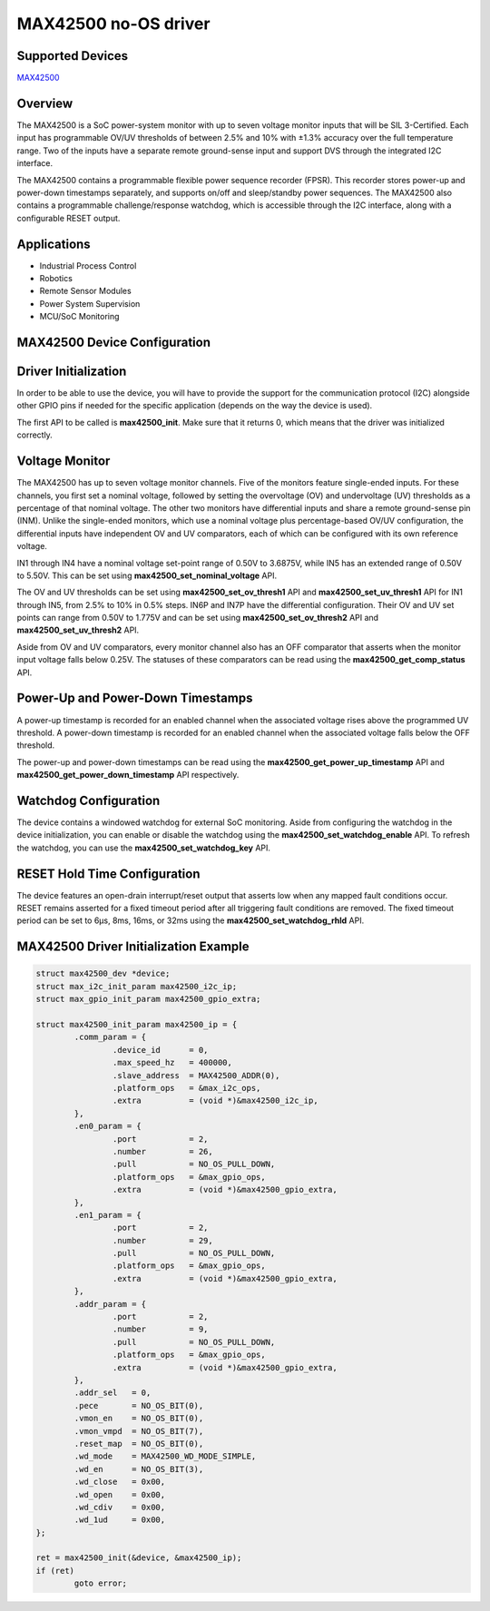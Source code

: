 MAX42500 no-OS driver
=====================

.. no-os-doxygen::

Supported Devices
-----------------
`MAX42500 <https://www.analog.com/en/products/max42500>`_

Overview
--------

The MAX42500 is a SoC power-system monitor with up to seven voltage monitor 
inputs that will be SIL 3-Certified. Each input has programmable OV/UV 
thresholds of between 2.5% and 10% with ±1.3% accuracy over the full temperature 
range. Two of the inputs have a separate remote ground-sense input and support 
DVS through the integrated I2C interface.

The MAX42500 contains a programmable flexible power sequence recorder (FPSR). 
This recorder stores power-up and power-down timestamps separately, and supports 
on/off and sleep/standby power sequences. The MAX42500 also contains a 
programmable challenge/response watchdog, which is accessible through the I2C 
interface, along with a configurable RESET output.

Applications
------------
* Industrial Process Control
* Robotics
* Remote Sensor Modules
* Power System Supervision
* MCU/SoC Monitoring

MAX42500 Device Configuration
-----------------------------

Driver Initialization
---------------------
In order to be able to use the device, you will have to provide the support for 
the communication protocol (I2C) alongside other GPIO pins if needed for the 
specific application (depends on the way the device is used).

The first API to be called is **max42500_init**. Make sure that it returns 0, which
means that the driver was initialized correctly.

Voltage Monitor
---------------
The MAX42500 has up to seven voltage monitor channels. Five of the monitors 
feature single-ended inputs. For these channels, you first set a nominal
voltage, followed by setting the overvoltage (OV) and undervoltage 
(UV) thresholds as a percentage of that nominal voltage. The other two monitors 
have differential inputs and share a remote ground-sense pin (INM). Unlike the 
single-ended monitors, which use a nominal voltage plus percentage-based OV/UV 
configuration, the differential inputs have independent OV and UV comparators, 
each of which can be configured with its own reference voltage. 

IN1 through IN4 have a nominal voltage set-point range of 0.50V to 3.6875V, 
while IN5 has an extended range of 0.50V to 5.50V. This can be set using 
**max42500_set_nominal_voltage** API. 

The OV and UV thresholds can be set using
**max42500_set_ov_thresh1** API and **max42500_set_uv_thresh1** API for IN1 
through IN5, from 2.5% to 10% in 0.5% steps. IN6P and IN7P have the differential 
configuration. Their OV and UV set points can range from 0.50V to 1.775V and can 
be set using **max42500_set_ov_thresh2** API and **max42500_set_uv_thresh2** API.

Aside from OV and UV comparators, every monitor channel also has an OFF 
comparator that asserts when the monitor input voltage falls below 0.25V. The
statuses of these comparators can be read using the **max42500_get_comp_status**
API.

Power-Up and Power-Down Timestamps
-----------------------------------
A power-up timestamp is recorded for an enabled channel when the associated 
voltage rises above the programmed UV threshold. A power-down timestamp is 
recorded for an enabled channel when the associated voltage falls below the 
OFF threshold.

The power-up and power-down timestamps can be read using the
**max42500_get_power_up_timestamp** API and **max42500_get_power_down_timestamp**
API respectively.

Watchdog Configuration
----------------------
The device contains a windowed watchdog for external SoC monitoring. 
Aside from configuring the watchdog in the device initialization, you can 
enable or disable the watchdog using the **max42500_set_watchdog_enable** API. 
To refresh the watchdog, you can use the **max42500_set_watchdog_key** API.

RESET Hold Time Configuration
-----------------------------
The device features an open-drain interrupt/reset output that asserts low when 
any mapped fault conditions occur. RESET remains asserted for a fixed timeout 
period after all triggering fault conditions are removed. The fixed timeout 
period can be set to 6μs, 8ms, 16ms, or 32ms using the 
**max42500_set_watchdog_rhld** API.

MAX42500 Driver Initialization Example
--------------------------------------

.. code-block:: bash

	struct max42500_dev *device;
	struct max_i2c_init_param max42500_i2c_ip;
	struct max_gpio_init_param max42500_gpio_extra;

	struct max42500_init_param max42500_ip = {
		.comm_param = {
			.device_id      = 0,
			.max_speed_hz   = 400000,
			.slave_address  = MAX42500_ADDR(0),
			.platform_ops   = &max_i2c_ops,
			.extra          = (void *)&max42500_i2c_ip,
		},
		.en0_param = {
			.port           = 2,
			.number         = 26,
			.pull           = NO_OS_PULL_DOWN,
			.platform_ops   = &max_gpio_ops,
			.extra          = (void *)&max42500_gpio_extra,
		},
		.en1_param = {
			.port           = 2,
			.number         = 29,
			.pull           = NO_OS_PULL_DOWN,
			.platform_ops   = &max_gpio_ops,
			.extra          = (void *)&max42500_gpio_extra,
		},
		.addr_param = {
			.port           = 2,
			.number         = 9,
			.pull           = NO_OS_PULL_DOWN,
			.platform_ops   = &max_gpio_ops,
			.extra          = (void *)&max42500_gpio_extra,
		},
		.addr_sel   = 0,
		.pece       = NO_OS_BIT(0),
		.vmon_en    = NO_OS_BIT(0),
		.vmon_vmpd  = NO_OS_BIT(7),
		.reset_map  = NO_OS_BIT(0),
		.wd_mode    = MAX42500_WD_MODE_SIMPLE,
		.wd_en      = NO_OS_BIT(3),
		.wd_close   = 0x00,
		.wd_open    = 0x00,
		.wd_cdiv    = 0x00,
		.wd_1ud     = 0x00,
	};

	ret = max42500_init(&device, &max42500_ip);
	if (ret)
		goto error;
